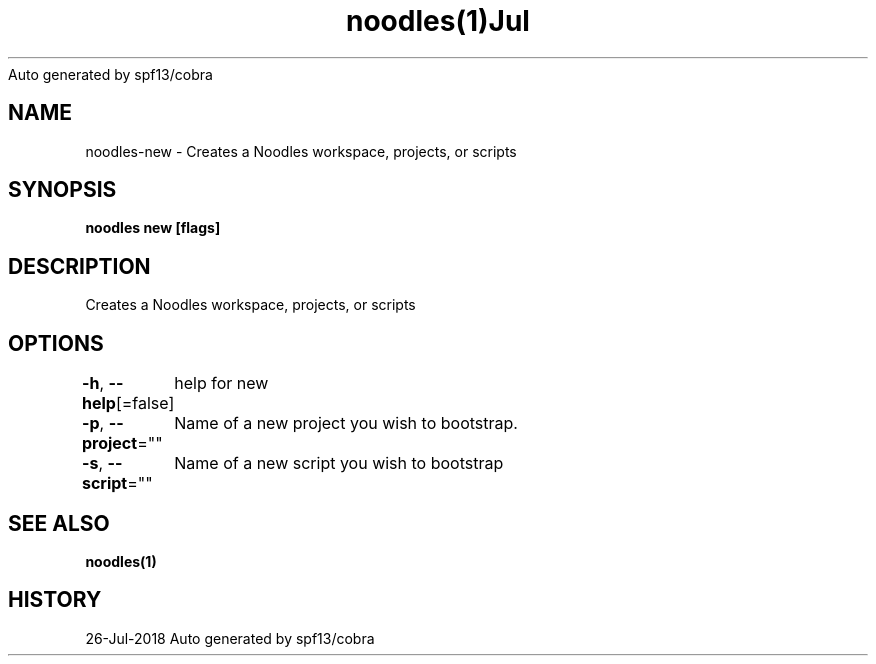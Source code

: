 .nh
.TH noodles(1)Jul 2018
Auto generated by spf13/cobra

.SH NAME
.PP
noodles\-new \- Creates a Noodles workspace, projects, or scripts


.SH SYNOPSIS
.PP
\fBnoodles new [flags]\fP


.SH DESCRIPTION
.PP
Creates a Noodles workspace, projects, or scripts


.SH OPTIONS
.PP
\fB\-h\fP, \fB\-\-help\fP[=false]
	help for new

.PP
\fB\-p\fP, \fB\-\-project\fP=""
	Name of a new project you wish to bootstrap.

.PP
\fB\-s\fP, \fB\-\-script\fP=""
	Name of a new script you wish to bootstrap


.SH SEE ALSO
.PP
\fBnoodles(1)\fP


.SH HISTORY
.PP
26\-Jul\-2018 Auto generated by spf13/cobra
